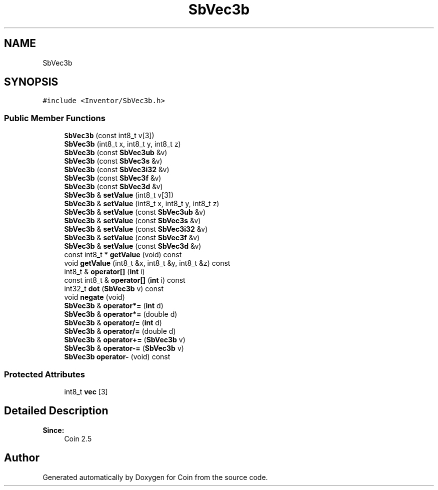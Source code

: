 .TH "SbVec3b" 3 "Sun May 28 2017" "Version 4.0.0a" "Coin" \" -*- nroff -*-
.ad l
.nh
.SH NAME
SbVec3b
.SH SYNOPSIS
.br
.PP
.PP
\fC#include <Inventor/SbVec3b\&.h>\fP
.SS "Public Member Functions"

.in +1c
.ti -1c
.RI "\fBSbVec3b\fP (const int8_t v[3])"
.br
.ti -1c
.RI "\fBSbVec3b\fP (int8_t x, int8_t y, int8_t z)"
.br
.ti -1c
.RI "\fBSbVec3b\fP (const \fBSbVec3ub\fP &v)"
.br
.ti -1c
.RI "\fBSbVec3b\fP (const \fBSbVec3s\fP &v)"
.br
.ti -1c
.RI "\fBSbVec3b\fP (const \fBSbVec3i32\fP &v)"
.br
.ti -1c
.RI "\fBSbVec3b\fP (const \fBSbVec3f\fP &v)"
.br
.ti -1c
.RI "\fBSbVec3b\fP (const \fBSbVec3d\fP &v)"
.br
.ti -1c
.RI "\fBSbVec3b\fP & \fBsetValue\fP (int8_t v[3])"
.br
.ti -1c
.RI "\fBSbVec3b\fP & \fBsetValue\fP (int8_t x, int8_t y, int8_t z)"
.br
.ti -1c
.RI "\fBSbVec3b\fP & \fBsetValue\fP (const \fBSbVec3ub\fP &v)"
.br
.ti -1c
.RI "\fBSbVec3b\fP & \fBsetValue\fP (const \fBSbVec3s\fP &v)"
.br
.ti -1c
.RI "\fBSbVec3b\fP & \fBsetValue\fP (const \fBSbVec3i32\fP &v)"
.br
.ti -1c
.RI "\fBSbVec3b\fP & \fBsetValue\fP (const \fBSbVec3f\fP &v)"
.br
.ti -1c
.RI "\fBSbVec3b\fP & \fBsetValue\fP (const \fBSbVec3d\fP &v)"
.br
.ti -1c
.RI "const int8_t * \fBgetValue\fP (void) const"
.br
.ti -1c
.RI "void \fBgetValue\fP (int8_t &x, int8_t &y, int8_t &z) const"
.br
.ti -1c
.RI "int8_t & \fBoperator[]\fP (\fBint\fP i)"
.br
.ti -1c
.RI "const int8_t & \fBoperator[]\fP (\fBint\fP i) const"
.br
.ti -1c
.RI "int32_t \fBdot\fP (\fBSbVec3b\fP v) const"
.br
.ti -1c
.RI "void \fBnegate\fP (void)"
.br
.ti -1c
.RI "\fBSbVec3b\fP & \fBoperator*=\fP (\fBint\fP d)"
.br
.ti -1c
.RI "\fBSbVec3b\fP & \fBoperator*=\fP (double d)"
.br
.ti -1c
.RI "\fBSbVec3b\fP & \fBoperator/=\fP (\fBint\fP d)"
.br
.ti -1c
.RI "\fBSbVec3b\fP & \fBoperator/=\fP (double d)"
.br
.ti -1c
.RI "\fBSbVec3b\fP & \fBoperator+=\fP (\fBSbVec3b\fP v)"
.br
.ti -1c
.RI "\fBSbVec3b\fP & \fBoperator\-=\fP (\fBSbVec3b\fP v)"
.br
.ti -1c
.RI "\fBSbVec3b\fP \fBoperator\-\fP (void) const"
.br
.in -1c
.SS "Protected Attributes"

.in +1c
.ti -1c
.RI "int8_t \fBvec\fP [3]"
.br
.in -1c
.SH "Detailed Description"
.PP 

.PP
\fBSince:\fP
.RS 4
Coin 2\&.5 
.RE
.PP


.SH "Author"
.PP 
Generated automatically by Doxygen for Coin from the source code\&.
